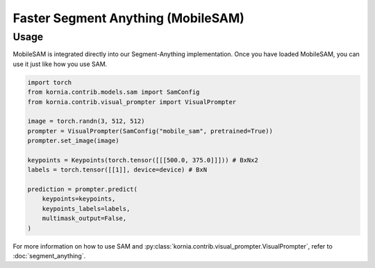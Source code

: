 Faster Segment Anything (MobileSAM)
===================================

.. card::
    :link: https://arxiv.org/abs/2306.14289

    **Faster Segment Anything: Towards Lightweight SAM for Mobile Applications**
    ^^^
    **Abstract:** Segment Anything Model (SAM) has attracted significant attention due to its impressive zero-shot transfer performance and high versatility for numerous vision applications (like image editing with fine-grained control). Many of such applications need to be run on resource-constraint edge devices, like mobile phones. In this work, we aim to make SAM mobile-friendly by replacing the heavyweight image encoder with a lightweight one. A naive way to train such a new SAM as in the original SAM paper leads to unsatisfactory performance, especially when limited training sources are available. We find that this is mainly caused by the coupled optimization of the image encoder and mask decoder, motivated by which we propose decoupled distillation. Concretely, we distill the knowledge from the heavy image encoder (ViT-H in the original SAM) to a lightweight image encoder, which can be automatically compatible with the mask decoder in the original SAM. The training can be completed on a single GPU within less than one day, and the resulting lightweight SAM is termed MobileSAM which is more than 60 times smaller yet performs on par with the original SAM. For inference speed, With a single GPU, MobileSAM runs around 10ms per image: 8ms on the image encoder and 4ms on the mask decoder. With superior performance, our MobileSAM is around 5 times faster than the concurrent FastSAM and 7 times smaller, making it more suitable for mobile applications. Moreover, we show that MobileSAM can run relatively smoothly on CPU. The code for our project is provided at https://github.com/ChaoningZhang/MobileSAM, with a demo showing that MobileSAM can run relatively smoothly on CPU.

    **Tasks:** Segmentation

    **Datasets:** SA-1B

    **Licence:** Apache 2.0

    +++
    **Authors:** Chaoning Zhang, Dongshen Han, Yu Qiao, Jung Uk Kim, Sung-Ho Bae, Seungkyu Lee, Choong Seon Hong


Usage
~~~~~

MobileSAM is integrated directly into our Segment-Anything implementation. Once you have loaded MobileSAM, you can use it just like how you use SAM.

.. code:: python

    import torch
    from kornia.contrib.models.sam import SamConfig
    from kornia.contrib.visual_prompter import VisualPrompter

    image = torch.randn(3, 512, 512)
    prompter = VisualPrompter(SamConfig("mobile_sam", pretrained=True))
    prompter.set_image(image)

    keypoints = Keypoints(torch.tensor([[[500.0, 375.0]]])) # BxNx2
    labels = torch.tensor([[1]], device=device) # BxN

    prediction = prompter.predict(
        keypoints=keypoints,
        keypoints_labels=labels,
        multimask_output=False,
    )

For more information on how to use SAM and :py:class:`kornia.contrib.visual_prompter.VisualPrompter`, refer to :doc:`segment_anything`.
